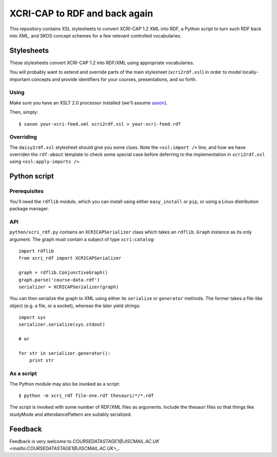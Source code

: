 XCRI-CAP to RDF and back again
==============================

This repository contains XSL stylesheets to convert XCRI-CAP 1.2 XML into RDF,
a Python script to turn such RDF back into XML, and SKOS concept schemes for a
few relevant controlled vocabularies.

Stylesheets
-----------

These stylesheets convert XCRI-CAP 1.2 into RDF/XML using appropriate
vocabularies.

You will probably want to extend and override parts of the main stylesheet
(``xcri2rdf.xsl``) in order to model locally-important concepts and provide
identifiers for your courses, presentations, and so forth.


Using
~~~~~

Make sure you have an XSLT 2.0 processor installed (we'll assume `saxon
<http://saxon.sourceforge.net/>`_).

Then, simply::

    $ saxon your-xcri-feed.xml xcri2rdf.xsl > your-xcri-feed.rdf


Overriding
~~~~~~~~~~

The ``daisy2rdf.xsl`` stylesheet should give you some clues. Note the ``<xsl:import />`` line, and how we have overriden the ``rdf-about`` template to check some special case before deferring to the implementation in ``xcri2rdf.xsl`` using ``<xsl:apply-imports />``.


Python script
-------------

Prerequisites
~~~~~~~~~~~~~

You'll need the ``rdflib`` module, which you can install using either ``easy_install`` or ``pip``, or using a Linux distribution package manager.

API
~~~

``python/xcri_rdf.py`` contains an ``XCRICAPSerializer`` class which takes an ``rdflib.Graph`` instance as its only argument. The graph must contain a subject of type ``xcri:catalog``::

    import rdflib
    from xcri_rdf import XCRICAPSerializer

    graph = rdflib.ConjunctiveGraph()
    graph.parse('course-data.rdf')
    serializer = XCRICAPSerializer(graph)

You can then serialize the graph to XML using either its ``serialize`` or ``generator`` methods. The former takes a file-like object (e.g. a file, or a socket), whereas the later yield strings::

    import sys
    serializer.serialize(sys.stdout)

    # or

    for str in serializer.generator():
        print str

As a script
~~~~~~~~~~~

The Python module may also be invoked as a script::

    $ python -m xcri_rdf file-one.rdf thesauri/*/*.rdf

The script is invoked with some number of RDF/XML files as arguments. Include the thesauri files so that things like studyMode and attendancePattern are suitably serialized.


Feedback
--------

Feedback is very welcome to `COURSEDATASTAGE1@JISCMAIL.AC.UK
<mailto:COURSEDATASTAGE1@JISCMAIL.AC.UK>_`.
